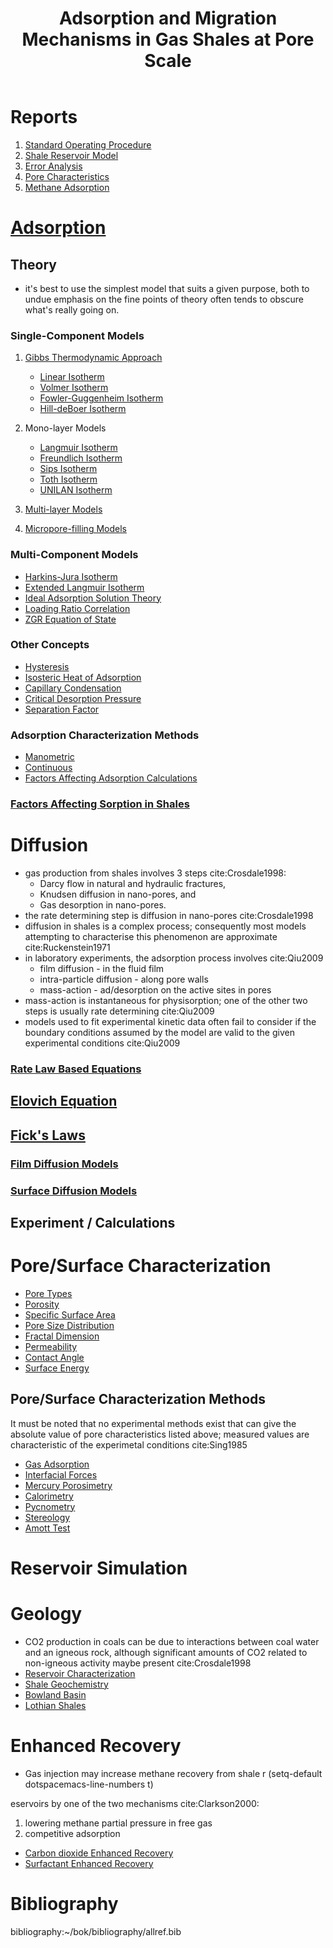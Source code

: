 #+TITLE: Adsorption and Migration Mechanisms in Gas Shales at Pore Scale
* Reports
1. [[file:rigstandardoperatingprocedure.org][Standard Operating Procedure]]
2. [[file:reservoirmodeldevelopment.org][Shale Reservoir Model]]
3. [[file:~/bok/lothianshaleadsorption.org][Error Analysis]]
4. [[file:bowlandpore.org][Pore Characteristics]]
5. [[file:adsorptioninbowlandshales.org][Methane Adsorption]]

* [[file:adsorption.org][Adsorption]]
** Theory 
- it's best to use the simplest model that suits a given purpose, both to undue emphasis on the fine points of theory often tends to obscure what's really going on.
*** Single-Component Models
**** [[file:gibbsapproachadsorption.org][Gibbs Thermodynamic Approach]]
      - [[file:linearisotherm.org][Linear Isotherm]]
      - [[file:volmerisotherm.org][Volmer Isotherm]]
      - [[file:fowlerguggenheim.org][Fowler-Guggenheim Isotherm]]
      - [[file:hilldeboer.org][Hill-deBoer Isotherm]]
**** Mono-layer Models
- [[file:langmuir.org][Langmuir Isotherm]]
- [[file:freundlich.org][Freundlich Isotherm]]
- [[file:sips.org][Sips Isotherm]]
- [[file:toth.org][Toth Isotherm]]
- [[file:unilan.org][UNILAN Isotherm]]
**** [[file:multilayering.org][Multi-layer Models]]
**** [[file:microporefilling.org][Micropore-filling Models]] 
*** Multi-Component Models
- [[file:harkinsjuraisotherm.org][Harkins-Jura Isotherm]]
- [[file:extendedlangmuir.org][Extended Langmuir Isotherm]]
- [[file:idealadsorptionsolutiontheory.org][Ideal Adsorption Solution Theory]]
- [[file:loadingratiocorrelation.org][Loading Ratio Correlation]]
- [[file:zgreos.org][ZGR Equation of State]]
*** Other Concepts
- [[file:adsorptionhysteresis.org][Hysteresis]]
- [[file:isostericheat.org][Isosteric Heat of Adsorption]]
- [[file:capillarycondensation.org][Capillary Condensation]]
- [[file:criticaldesorptionpressure.org][Critical Desorption Pressure]]
- [[file:separationfactoradsorption.org][Separation Factor]]
*** Adsorption Characterization Methods
- [[file:manometricmeasurement.org][Manometric]]
- [[file:continuousmeasurement.org][Continuous]]
- [[file:surfaceexcessadsorption.org][Factors Affecting Adsorption Calculations]]
*** [[file:factorsaffectingshalesorption.org][Factors Affecting Sorption in Shales]]
* Diffusion  
- gas production from shales involves 3 steps cite:Crosdale1998:
  - Darcy flow in natural and hydraulic fractures,
  - Knudsen diffusion in nano-pores, and
  - Gas desorption in nano-pores.
- the rate determining step is diffusion in nano-pores cite:Crosdale1998
- diffusion in shales is a complex process; consequently most models attempting to characterise this phenomenon are approximate cite:Ruckenstein1971
- in laboratory experiments, the adsorption process involves cite:Qiu2009
  - film diffusion - in the fluid film
  - intra-particle diffusion - along pore walls
  - mass-action - ad/desorption on the active sites in pores
- mass-action is instantaneous for physisorption; one of the other two steps is usually rate determining cite:Qiu2009
- models used to fit experimental kinetic data often fail to consider if the boundary conditions assumed by the model are valid to the given experimental conditions cite:Qiu2009 
*** [[file:ratelaw.org][Rate Law Based Equations]] 
** [[file:elovichequation.org][Elovich Equation]] 
** [[file:fickslaws.org][Fick's Laws]] 
*** [[file:filmdiffusion.org][Film Diffusion Models]] 
*** [[file:surfacediffusion.org][Surface Diffusion Models]] 
** Experiment / Calculations
* Pore/Surface Characterization 
- [[file:poretypes.org][Pore Types]]
- [[file:porosity.org][Porosity]]
- [[file:specificsurfacearea.org][Specific Surface Area]]
- [[file:poresizedistribution.org][Pore Size Distribution]]
- [[file:fractaldimension.org][Fractal Dimension]]
- [[file:permeability.org][Permeability]]
- [[file:contactangle.org][Contact Angle]]
- [[file:surfaceenergy.org][Surface Energy]]
** Pore/Surface Characterization Methods
It must be noted that no experimental methods exist that can give the absolute value of pore characteristics listed above; measured values are characteristic of the experimetal conditions cite:Sing1985
- [[file:adsorptionporecharacterization.org][Gas Adsorption]]
- [[file:interfacialporecharacterization.org][Interfacial Forces]]
- [[file:porosimetry.org][Mercury Porosimetry]]
- [[file:calorimetry.org][Calorimetry]]
- [[file:pycnometry.org][Pycnometry]]
- [[file:stereology.org][Stereology]]
- [[file:amotttest.org][Amott Test]]
* Reservoir Simulation
* Geology
- CO2 production in coals can be due to interactions between coal water and an igneous rock, although significant amounts of CO2 related to non-igneous activity maybe present cite:Crosdale1998
- [[file:reservoircharacterization.org][Reservoir Characterization]]
- [[file:geochemistry.org][Shale Geochemistry]]
- [[file:bowlandbasin.org][Bowland Basin]]
- [[file:lothianshales.org][Lothian Shales]]
* Enhanced Recovery
- Gas injection may increase methane recovery from shale r  (setq-default dotspacemacs-line-numbers t)
eservoirs by one of the two mechanisms cite:Clarkson2000: 
  1) lowering methane partial pressure in free gas 
  2) competitive adsorption 
- [[file:carbondioxideenhancedrecovery.org][Carbon dioxide Enhanced Recovery]]
- [[file:surfactantenhancedrecovery.org][Surfactant Enhanced Recovery]]
* Bibliography
bibliography:~/bok/bibliography/allref.bib
